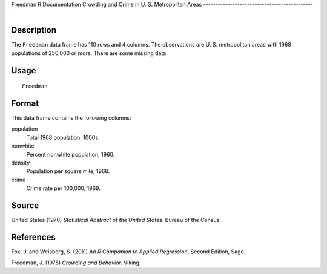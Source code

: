Freedman
R Documentation
Crowding and Crime in U. S. Metropolitan Areas
----------------------------------------------

Description
~~~~~~~~~~~

The ``Freedman`` data frame has 110 rows and 4 columns. The
observations are U. S. metropolitan areas with 1968 populations of
250,000 or more. There are some missing data.

Usage
~~~~~

::

    Freedman

Format
~~~~~~

This data frame contains the following columns:

population
    Total 1968 population, 1000s.

nonwhite
    Percent nonwhite population, 1960.

density
    Population per square mile, 1968.

crime
    Crime rate per 100,000, 1969.


Source
~~~~~~

United States (1970) *Statistical Abstract of the United States*.
Bureau of the Census.

References
~~~~~~~~~~

Fox, J. and Weisberg, S. (2011)
*An R Companion to Applied Regression*, Second Edition, Sage.

Freedman, J. (1975) *Crowding and Behavior.* Viking.


